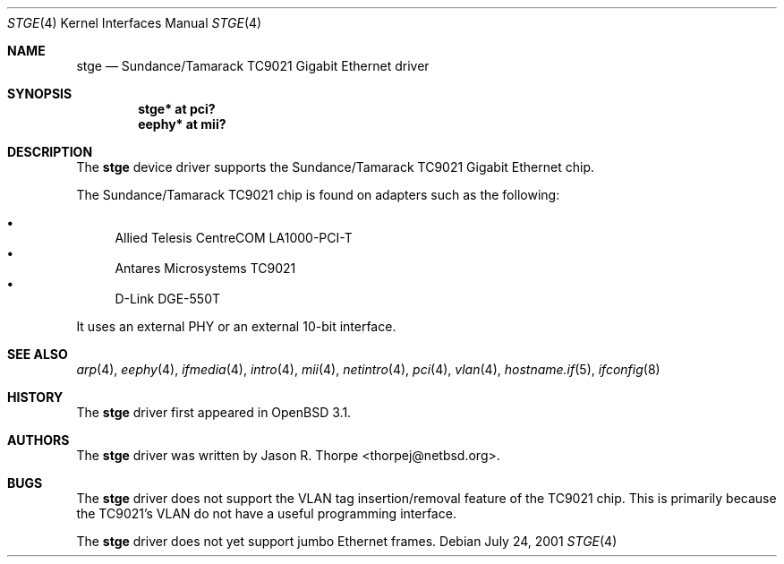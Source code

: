 .\"	$OpenBSD: stge.4,v 1.7 2005/05/08 01:58:43 brad Exp $
.\"	$NetBSD: stge.4,v 1.5 2001/09/11 22:52:54 wiz Exp $
.\"
.\" Copyright (c) 2001 The NetBSD Foundation, Inc.
.\" All rights reserved.
.\"
.\" This code is derived from software contributed to The NetBSD Foundation
.\" by Jason R. Thorpe.
.\"
.\" Redistribution and use in source and binary forms, with or without
.\" modification, are permitted provided that the following conditions
.\" are met:
.\" 1. Redistributions of source code must retain the above copyright
.\"    notice, this list of conditions and the following disclaimer.
.\" 2. Redistributions in binary form must reproduce the above copyright
.\"    notice, this list of conditions and the following disclaimer in the
.\"    documentation and/or other materials provided with the distribution.
.\" 3. All advertising materials mentioning features or use of this software
.\"    must display the following acknowledgement:
.\"        This product includes software developed by the NetBSD
.\"        Foundation, Inc. and its contributors.
.\" 4. Neither the name of The NetBSD Foundation nor the names of its
.\"    contributors may be used to endorse or promote products derived
.\"    from this software without specific prior written permission.
.\"
.\" THIS SOFTWARE IS PROVIDED BY THE NETBSD FOUNDATION, INC. AND CONTRIBUTORS
.\" ``AS IS'' AND ANY EXPRESS OR IMPLIED WARRANTIES, INCLUDING, BUT NOT LIMITED
.\" TO, THE IMPLIED WARRANTIES OF MERCHANTABILITY AND FITNESS FOR A PARTICULAR
.\" PURPOSE ARE DISCLAIMED.  IN NO EVENT SHALL THE FOUNDATION OR CONTRIBUTORS
.\" BE LIABLE FOR ANY DIRECT, INDIRECT, INCIDENTAL, SPECIAL, EXEMPLARY, OR
.\" CONSEQUENTIAL DAMAGES (INCLUDING, BUT NOT LIMITED TO, PROCUREMENT OF
.\" SUBSTITUTE GOODS OR SERVICES; LOSS OF USE, DATA, OR PROFITS; OR BUSINESS
.\" INTERRUPTION) HOWEVER CAUSED AND ON ANY THEORY OF LIABILITY, WHETHER IN
.\" CONTRACT, STRICT LIABILITY, OR TORT (INCLUDING NEGLIGENCE OR OTHERWISE)
.\" ARISING IN ANY WAY OUT OF THE USE OF THIS SOFTWARE, EVEN IF ADVISED OF THE
.\" POSSIBILITY OF SUCH DAMAGE.
.\"
.Dd July 24, 2001
.Dt STGE 4
.Os
.Sh NAME
.Nm stge
.Nd Sundance/Tamarack TC9021 Gigabit Ethernet driver
.Sh SYNOPSIS
.Cd "stge* at pci?"
.Cd "eephy* at mii?"
.Sh DESCRIPTION
The
.Nm
device driver supports the Sundance/Tamarack TC9021 Gigabit Ethernet
chip.
.Pp
The Sundance/Tamarack TC9021 chip is found on adapters such as the
following:
.Pp
.Bl -bullet -compact
.It
Allied Telesis CentreCOM LA1000-PCI-T
.It
Antares Microsystems TC9021
.It
D-Link DGE-550T
.El
.Pp
It uses an external PHY or an external 10-bit interface.
.\".Pp
.\"The TC9021 supports IPv4/TCP/UDP checksumming in hardware.  The
.\".Nm
.\"driver supports this feature of the chip.  See
.\".Xr ifconfig 8
.\"for information on how to enable this feature.
.\" .Sh DIAGNOSTICS
.\" XXX too be done.
.Sh SEE ALSO
.Xr arp 4 ,
.Xr eephy 4 ,
.Xr ifmedia 4 ,
.Xr intro 4 ,
.Xr mii 4 ,
.Xr netintro 4 ,
.Xr pci 4 ,
.Xr vlan 4 ,
.Xr hostname.if 5 ,
.Xr ifconfig 8
.Sh HISTORY
The
.Nm
driver first appeared in
.Ox 3.1 .
.Sh AUTHORS
The
.Nm
driver was written by
.An Jason R. Thorpe Aq thorpej@netbsd.org .
.Sh BUGS
The
.Nm
driver does not support the VLAN tag insertion/removal feature of the
TC9021 chip.
This is primarily because the TC9021's VLAN do not have a useful
programming interface.
.Pp
The
.Nm
driver does not yet support jumbo Ethernet frames.
